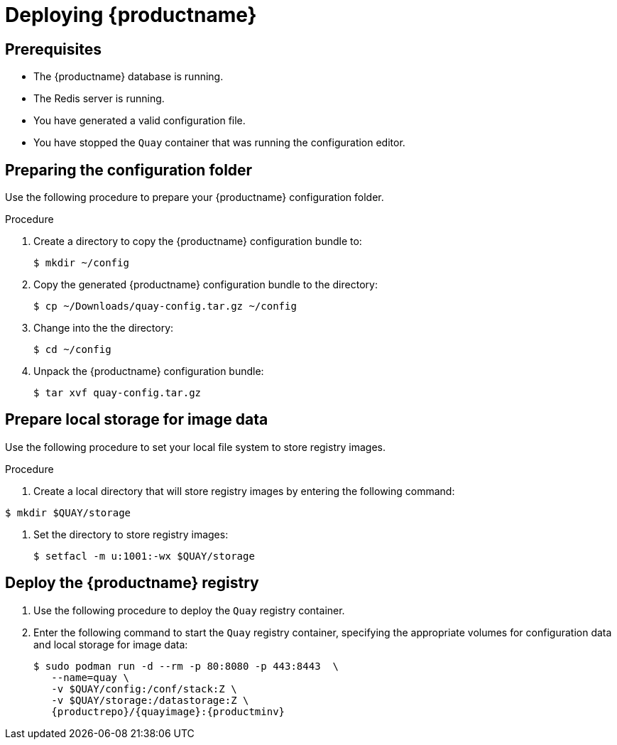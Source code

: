 :_content-type: PROCEDURE
[id="poc-deploying-quay"]
= Deploying {productname}

== Prerequisites

* The {productname} database is running. 
* The Redis server is running. 
* You have generated a valid configuration file. 
* You have stopped the `Quay` container that was running the configuration editor. 

[id="preparing-configuration-folder"]
== Preparing the configuration folder 

Use the following procedure to prepare your {productname} configuration folder. 

.Procedure 

. Create a directory to copy the {productname} configuration bundle to: 
+
[source,terminal]
----
$ mkdir ~/config
----

. Copy the generated {productname} configuration bundle to the directory: 
+
[source,terminal]
----
$ cp ~/Downloads/quay-config.tar.gz ~/config
----

. Change into the the directory: 
+
[source,terminal]
----
$ cd ~/config
----

. Unpack the {productname} configuration bundle: 
+
[source,terminal]
----
$ tar xvf quay-config.tar.gz
----

[id="preparing-local-storage"]
== Prepare local storage for image data

Use the following procedure to set your local file system to store registry images. 

.Procedure 

. Create a local directory that will store registry images by entering the following command: 
[source,terminal]
----
$ mkdir $QUAY/storage
----

. Set the directory to store registry images: 
+
[source,terminal]
----
$ setfacl -m u:1001:-wx $QUAY/storage
----

[id="deploy-quay-registry"]
== Deploy the {productname} registry

. Use the following procedure to deploy the `Quay` registry container. 

. Enter the following command to start the `Quay` registry container, specifying the appropriate volumes for configuration data and local storage for image data: 
+
[subs="verbatim,attributes"]
----
$ sudo podman run -d --rm -p 80:8080 -p 443:8443  \
   --name=quay \
   -v $QUAY/config:/conf/stack:Z \
   -v $QUAY/storage:/datastorage:Z \
   {productrepo}/{quayimage}:{productminv}
----
